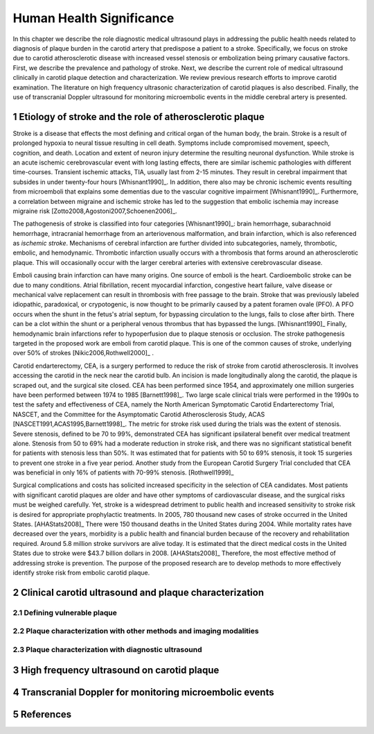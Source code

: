 =========================
Human Health Significance
=========================


In this chapter we describe the role diagnostic medical ultrasound plays in 
addressing the public health needs related to diagnosis of plaque burden in the carotid artery that predispose a patient to a stroke. 
Specifically, we focus on stroke due to carotid atherosclerotic disease with increased vessel stenosis or embolization being primary causative factors. 
First, we describe the prevalence and pathology of stroke. 
Next, we describe the current role of medical ultrasound clinically in carotid plaque detection and characterization. 
We review previous research efforts to improve carotid examination. 
The literature on high frequency ultrasonic characterization of carotid plaques is also described.  
Finally, the use of transcranial Doppler ultrasound for monitoring microembolic events in the middle cerebral artery is presented. 



~~~~~~~~~~~~~~~~~~~~~~~~~~~~~~~~~~~~~~~~~~~~~~~~~~~~~~~~~
Etiology of stroke and the role of atherosclerotic plaque
~~~~~~~~~~~~~~~~~~~~~~~~~~~~~~~~~~~~~~~~~~~~~~~~~~~~~~~~~

Stroke is a disease that effects the most defining and critical organ of the human body, the brain. 
Stroke is a result of prolonged hypoxia to neural tissue resulting in cell death. 
Symptoms include compromised movement, speech, cognition, and death. 
Location and extent of neuron injury determine the resulting neuronal dysfunction.
While stroke is an acute ischemic cerebrovascular event with long lasting effects, there are similar ischemic pathologies with different time-courses. 
Transient ischemic attacks, TIA, usually last from 2-15 minutes. 
They result in cerebral impairment that subsides in under twenty-four hours [Whisnant1990]_. 
In addition, there also may be chronic ischemic events resulting from microemboli that explains some dementias due to the vascular cognitive impairment [Whisnant1990]_.  
Furthermore, a correlation between migraine and ischemic stroke has led to the suggestion that embolic ischemia may increase migraine risk [Zotto2008,Agostoni2007,Schoenen2006]_.

The pathogenesis of stroke is classified into four categories [Whisnant1990]_: brain hemorrhage, subarachnoid hemorrhage, intracranial hemorrhage from an arteriovenous malformation, and brain infarction, which is also referenced as *ischemic stroke*. 
Mechanisms of cerebral infarction are further divided into subcategories, namely, thrombotic, embolic, and hemodynamic.  
Thrombotic infarction usually occurs with a thrombosis that forms around an atherosclerotic plaque.
This will occasionally occur with the larger cerebral arteries with extensive cerebrovascular disease. 

Emboli causing brain infarction can have many origins.  
One source of emboli is the heart.
Cardioembolic stroke can be due to many conditions. 
Atrial fibrillation, recent myocardial infarction, congestive heart failure, valve disease or mechanical valve replacement can result in thrombosis with free passage to the brain.  
Stroke that was previously labeled idiopathic, paradoxical, or crypotogenic, is now thought to be primarily caused by a patent foramen ovale (PFO).  
A PFO occurs when the shunt in the fetus's atrial septum, for bypassing circulation to the lungs, fails to close after birth.  
There can be a clot within the shunt or a peripheral venous thrombus that has bypassed the lungs. [Whisnant1990]_
Finally, hemodynamic brain infarctions refer to hypoperfusion due to plaque stenosis or occlusion.
The stroke pathogenesis targeted in the proposed work are emboli from carotid plaque.
This is one of the common causes of stroke, underlying over 50\% of strokes [Nikic2006,Rothwell2000]_ .

Carotid endarterectomy, CEA, is a surgery performed to reduce the risk of stroke from carotid atherosclerosis. 
It involves accessing the carotid in the neck near the carotid bulb. 
An incision is made longitudinally along the carotid, the plaque is scraped out, and the surgical site closed.  
CEA has been performed since 1954, and approximately one million surgeries have been performed between 1974 to 1985 [Barnett1998]_.  
Two large scale clinical trials were performed in the 1990s to test the safety and effectiveness of CEA, namely the North American Symptomatic Carotid Endarterectomy Trial, NASCET, and the Committee for the Asymptomatic Carotid Atherosclerosis Study, ACAS [NASCET1991,ACAS1995,Barnett1998]_.
The metric for stroke risk used during the trials was the extent of stenosis. 
Severe stenosis, defined to be 70 to 99\%, demonstrated CEA has significant ipsilateral benefit over medical treatment alone.  
Stenosis from 50 to 69\% had a moderate reduction in stroke risk, and there was no significant statistical benefit for patients with stenosis less than 50\%.
It was estimated that for patients with 50 to 69\% stenosis, it took 15 surgeries to prevent one stroke in a five year period.  
Another study from the European Carotid Surgery Trial concluded that CEA was beneficial in only 16\% of patients with 70-99\% stenosis. [Rothwell1999]_

Surgical complications and costs has solicited increased specificity in the selection of CEA candidates.  
Most patients with significant carotid plaques are older and have other symptoms of cardiovascular disease, and the surgical risks must be weighed carefully.  
Yet, stroke is a widespread detriment to public health and increased sensitivity to stroke risk is desired for appropriate prophylactic treatments.  
In 2005, 780 thousand new cases of stroke occurred in the United States. [AHAStats2008]_  
There were 150 thousand deaths in the United States during 2004.
While mortality rates have decreased over the years, morbidity is a public health and financial burden because of the recovery and rehabilitation required. 
Around 5.8 million stroke survivors are alive today.
It is estimated that the direct medical costs in the United States due to stroke were \$43.7 billion dollars in 2008. [AHAStats2008]_
Therefore, the most effective method of addressing stroke is prevention.
The purpose of the proposed research are to develop methods to more effectively identify stroke risk from embolic carotid plaque.


~~~~~~~~~~~~~~~~~~~~~~~~~~~~~~~~~~~~~~~~~~~~~~~~~~~~~~~
Clinical carotid ultrasound and plaque characterization
~~~~~~~~~~~~~~~~~~~~~~~~~~~~~~~~~~~~~~~~~~~~~~~~~~~~~~~



Defining vulnerable plaque
==========================


Plaque characterization with other methods and imaging modalities
=================================================================


Plaque characterization with diagnostic ultrasound
==================================================



~~~~~~~~~~~~~~~~~~~~~~~~~~~~~~~~~~~~~~~~~~~
High frequency ultrasound on carotid plaque
~~~~~~~~~~~~~~~~~~~~~~~~~~~~~~~~~~~~~~~~~~~



~~~~~~~~~~~~~~~~~~~~~~~~~~~~~~~~~~~~~~~~~~~~~~~~~~~~~~~
Transcranial Doppler for monitoring microembolic events
~~~~~~~~~~~~~~~~~~~~~~~~~~~~~~~~~~~~~~~~~~~~~~~~~~~~~~~

~~~~~~~~~~
References
~~~~~~~~~~

.. sectnum::


